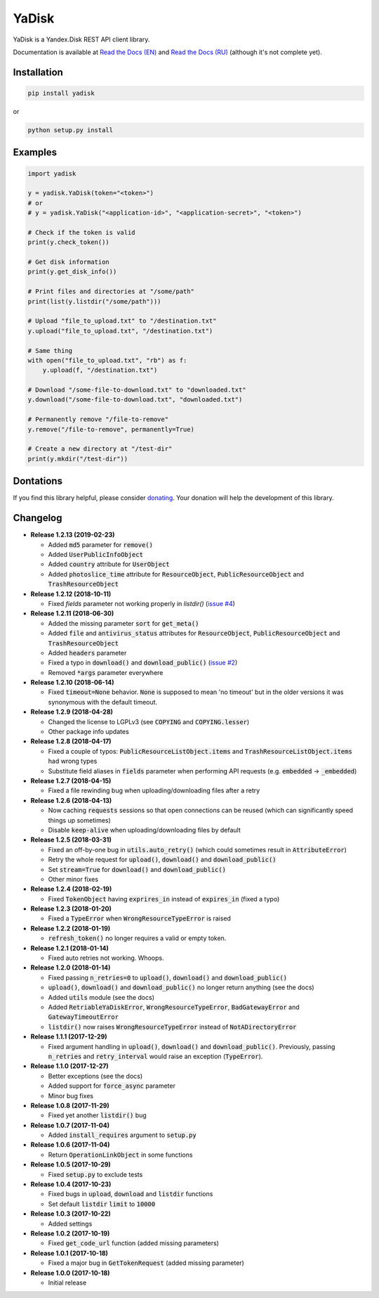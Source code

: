 YaDisk
======

.. image:: https://img.shields.io/readthedocs/yadisk.svg
   :alt: Read the Docs
   :target: https://yadisk.readthedocs.io/en/latest/
   
.. image:: https://img.shields.io/pypi/v/yadisk.svg
   :alt: PyPI
   :target: https://pypi.org/project/yadisk
   
.. image:: https://img.shields.io/aur/version/python-yadisk.svg
   :alt: AUR
   :target: https://aur.archlinux.org/packages/python-yadisk
   
.. image:: https://img.shields.io/badge/Donate-PayPal-green.svg
   :alt: Donate
   :target: https://paypal.me/encryptandsync

YaDisk is a Yandex.Disk REST API client library.

.. _Read the Docs (EN): http://yadisk.readthedocs.io
.. _Read the Docs (RU): http://yadisk.readthedocs.io/ru/latest

Documentation is available at `Read the Docs (EN)`_ and `Read the Docs (RU)`_ (although it's not complete yet).

Installation
************

.. code:: bash

    pip install yadisk

or

.. code:: bash

    python setup.py install

Examples
********

.. code:: python

    import yadisk

    y = yadisk.YaDisk(token="<token>")
    # or
    # y = yadisk.YaDisk("<application-id>", "<application-secret>", "<token>")

    # Check if the token is valid
    print(y.check_token())

    # Get disk information
    print(y.get_disk_info())

    # Print files and directories at "/some/path"
    print(list(y.listdir("/some/path")))

    # Upload "file_to_upload.txt" to "/destination.txt"
    y.upload("file_to_upload.txt", "/destination.txt")

    # Same thing
    with open("file_to_upload.txt", "rb") as f:
        y.upload(f, "/destination.txt")

    # Download "/some-file-to-download.txt" to "downloaded.txt"
    y.download("/some-file-to-download.txt", "downloaded.txt")

    # Permanently remove "/file-to-remove"
    y.remove("/file-to-remove", permanently=True)

    # Create a new directory at "/test-dir"
    print(y.mkdir("/test-dir"))

Dontations
**********

.. _donating: https://paypal.me/encryptandsync

If you find this library helpful, please consider `donating`_.
Your donation will help the development of this library.

Changelog
*********

.. _issue #2: https://github.com/ivknv/yadisk/issues/2
.. _issue #4: https://github.com/ivknv/yadisk/issues/4

* **Release 1.2.13 (2019-02-23)**

  * Added :code:`md5` parameter for :code:`remove()`
  * Added :code:`UserPublicInfoObject`
  * Added :code:`country` attribute for :code:`UserObject`
  * Added :code:`photoslice_time` attribute for :code:`ResourceObject`, :code:`PublicResourceObject`
    and :code:`TrashResourceObject`

* **Release 1.2.12 (2018-10-11)**

  * Fixed `fields` parameter not working properly in `listdir()` (`issue #4`_)

* **Release 1.2.11 (2018-06-30)**

  * Added the missing parameter :code:`sort` for :code:`get_meta()`
  * Added :code:`file` and :code:`antivirus_status` attributes for :code:`ResourceObject`,
    :code:`PublicResourceObject` and :code:`TrashResourceObject`
  * Added :code:`headers` parameter
  * Fixed a typo in :code:`download()` and :code:`download_public()` (`issue #2`_)
  * Removed :code:`*args` parameter everywhere

* **Release 1.2.10 (2018-06-14)**

  * Fixed :code:`timeout=None` behavior. :code:`None` is supposed to mean 'no timeout' but
    in the older versions it was synonymous with the default timeout.

* **Release 1.2.9 (2018-04-28)**

  * Changed the license to LGPLv3 (see :code:`COPYING` and :code:`COPYING.lesser`)
  * Other package info updates

* **Release 1.2.8 (2018-04-17)**

  * Fixed a couple of typos: :code:`PublicResourceListObject.items` and
    :code:`TrashResourceListObject.items` had wrong types
  * Substitute field aliases in :code:`fields` parameter when performing
    API requests (e.g. :code:`embedded` -> :code:`_embedded`)

* **Release 1.2.7 (2018-04-15)**

  * Fixed a file rewinding bug when uploading/downloading files after a retry

* **Release 1.2.6 (2018-04-13)**

  * Now caching :code:`requests` sessions so that open connections
    can be reused (which can significantly speed things up sometimes)
  * Disable :code:`keep-alive` when uploading/downloading files by default

* **Release 1.2.5 (2018-03-31)**

  * Fixed an off-by-one bug in :code:`utils.auto_retry()`
    (which could sometimes result in :code:`AttributeError`)
  * Retry the whole request for :code:`upload()`, :code:`download()` and :code:`download_public()`
  * Set :code:`stream=True` for :code:`download()` and :code:`download_public()`
  * Other minor fixes

* **Release 1.2.4 (2018-02-19)**

  * Fixed :code:`TokenObject` having :code:`exprires_in` instead of :code:`expires_in` (fixed a typo)

* **Release 1.2.3 (2018-01-20)**

  * Fixed a :code:`TypeError` when :code:`WrongResourceTypeError` is raised

* **Release 1.2.2 (2018-01-19)**

  * :code:`refresh_token()` no longer requires a valid or empty token.

* **Release 1.2.1 (2018-01-14)**

  * Fixed auto retries not working. Whoops.

* **Release 1.2.0 (2018-01-14)**

  * Fixed passing :code:`n_retries=0` to :code:`upload()`,
    :code:`download()` and :code:`download_public()`
  * :code:`upload()`, :code:`download()` and :code:`download_public()`
    no longer return anything (see the docs)
  * Added :code:`utils` module (see the docs)
  * Added :code:`RetriableYaDiskError`, :code:`WrongResourceTypeError`,
    :code:`BadGatewayError` and :code:`GatewayTimeoutError`
  * :code:`listdir()` now raises :code:`WrongResourceTypeError`
    instead of :code:`NotADirectoryError`

* **Release 1.1.1 (2017-12-29)**

  * Fixed argument handling in :code:`upload()`, :code:`download()` and :code:`download_public()`.
    Previously, passing :code:`n_retries` and :code:`retry_interval` would raise an exception (:code:`TypeError`).

* **Release 1.1.0 (2017-12-27)**

  * Better exceptions (see the docs)
  * Added support for :code:`force_async` parameter
  * Minor bug fixes

* **Release 1.0.8 (2017-11-29)**

  * Fixed yet another :code:`listdir()` bug

* **Release 1.0.7 (2017-11-04)**

  * Added :code:`install_requires` argument to :code:`setup.py`

* **Release 1.0.6 (2017-11-04)**

  * Return :code:`OperationLinkObject` in some functions

* **Release 1.0.5 (2017-10-29)**

  * Fixed :code:`setup.py` to exclude tests

* **Release 1.0.4 (2017-10-23)**

  * Fixed bugs in :code:`upload`, :code:`download` and :code:`listdir` functions
  * Set default :code:`listdir` :code:`limit` to :code:`10000`

* **Release 1.0.3 (2017-10-22)**

  * Added settings

* **Release 1.0.2 (2017-10-19)**

  * Fixed :code:`get_code_url` function (added missing parameters)

* **Release 1.0.1 (2017-10-18)**

  * Fixed a major bug in :code:`GetTokenRequest` (added missing parameter)

* **Release 1.0.0 (2017-10-18)**

  * Initial release
